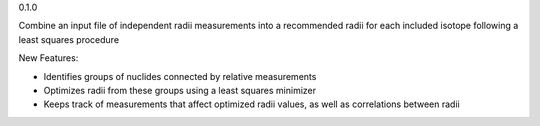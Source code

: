 0.1.0

Combine an input file of independent radii measurements into a recommended radii for each included isotope following a least squares procedure

New Features:

- Identifies groups of nuclides connected by relative measurements
- Optimizes radii from these groups using a least squares minimizer
- Keeps track of measurements that affect optimized radii values, as well as correlations between radii
